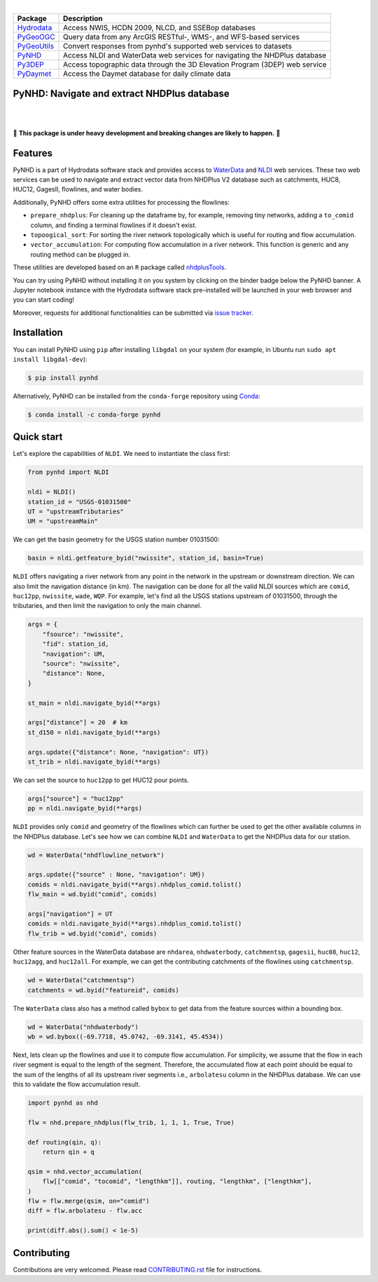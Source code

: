 .. image:: https://raw.githubusercontent.com/cheginit/hydrodata/master/docs/_static/pynhd_logo.png
    :target: https://github.com/cheginit/pynhd
    :align: center

|

=========== ===========================================================================
Package     Description
=========== ===========================================================================
Hydrodata_  Access NWIS, HCDN 2009, NLCD, and SSEBop databases
PyGeoOGC_   Query data from any ArcGIS RESTful-, WMS-, and WFS-based services
PyGeoUtils_ Convert responses from pynhd's supported web services to datasets
PyNHD_      Access NLDI and WaterData web services for navigating the NHDPlus database
Py3DEP_     Access topographic data through the 3D Elevation Program (3DEP) web service
PyDaymet_   Access the Daymet database for daily climate data
=========== ===========================================================================

.. _Hydrodata: https://github.com/cheginit/hydrodata
.. _PyGeoOGC: https://github.com/cheginit/pygeoogc
.. _PyGeoUtils: https://github.com/cheginit/pygeoutils
.. _PyNHD: https://github.com/cheginit/pynhd
.. _Py3DEP: https://github.com/cheginit/py3dep
.. _PyDaymet: https://github.com/cheginit/pydaymet

PyNHD: Navigate and extract NHDPlus database
--------------------------------------------

.. image:: https://img.shields.io/pypi/v/pynhd.svg
    :target: https://pypi.python.org/pypi/pynhd
    :alt: PyPi

.. image:: https://img.shields.io/conda/vn/conda-forge/pynhd.svg
    :target: https://anaconda.org/conda-forge/pynhd
    :alt: Conda Version

.. image:: https://codecov.io/gh/cheginit/pynhd/branch/master/graph/badge.svg
    :target: https://codecov.io/gh/cheginit/pynhd
    :alt: CodeCov

.. image:: https://github.com/cheginit/pynhd/workflows/build/badge.svg
    :target: https://github.com/cheginit/pynhd/workflows/build
    :alt: Github Actions

.. image:: https://mybinder.org/badge_logo.svg
    :target: https://mybinder.org/v2/gh/cheginit/hydrodata/master?filepath=docs%2Fexamples
    :alt: Binder

|

.. image:: https://www.codefactor.io/repository/github/cheginit/pynhd/badge
   :target: https://www.codefactor.io/repository/github/cheginit/pynhd
   :alt: CodeFactor

.. image:: https://img.shields.io/badge/code%20style-black-000000.svg
    :target: https://github.com/psf/black
    :alt: black

.. image:: https://img.shields.io/badge/pre--commit-enabled-brightgreen?logo=pre-commit&logoColor=white
    :target: https://github.com/pre-commit/pre-commit
    :alt: pre-commit

|

🚨 **This package is under heavy development and breaking changes are likely to happen.** 🚨

Features
--------

PyNHD is a part of Hydrodata software stack and provides access to
`WaterData <https://labs.waterdata.usgs.gov/geoserver/web/wicket/bookmarkable/org.geoserver.web.demo.MapPreviewPage?1>`__
and `NLDI <https://labs.waterdata.usgs.gov/about-nldi/>`_ web services. These two web services
can be used to navigate and extract vector data from NHDPlus V2 database such as
catchments, HUC8, HUC12, GagesII, flowlines, and water bodies.

Additionally, PyNHD offers some extra utilities for processing the flowlines:

- ``prepare_nhdplus``: For cleaning up the dataframe by, for example, removing tiny networks,
  adding a ``to_comid`` column, and finding a terminal flowlines if it doesn't exist.
- ``topoogical_sort``: For sorting the river network topologically which is useful for routing
  and flow accumulation.
- ``vector_accumulation``: For computing flow accumulation in a river network. This function
  is generic and any routing method can be plugged in.

These utilities are developed based on an ``R`` package called
`nhdplusTools <https://github.com/USGS-R/nhdplusTools>`__.

You can try using PyNHD without installing it on you system by clicking on the binder badge
below the PyNHD banner. A Jupyter notebook instance with the Hydrodata software stack
pre-installed will be launched in your web browser and you can start coding!

Moreover, requests for additional functionalities can be submitted via
`issue tracker <https://github.com/cheginit/pynhd/issues>`__.

Installation
------------

You can install PyNHD using ``pip`` after installing ``libgdal`` on your system
(for example, in Ubuntu run ``sudo apt install libgdal-dev``):

.. code-block:: console

    $ pip install pynhd

Alternatively, PyNHD can be installed from the ``conda-forge`` repository
using `Conda <https://docs.conda.io/en/latest/>`__:

.. code-block:: console

    $ conda install -c conda-forge pynhd

Quick start
-----------

Let's explore the capabilities of ``NLDI``. We need to instantiate the class first:

.. code-block:: python

    from pynhd import NLDI

    nldi = NLDI()
    station_id = "USGS-01031500"
    UT = "upstreamTributaries"
    UM = "upstreamMain"

We can get the basin geometry for the USGS station number 01031500:

.. code-block:: python

    basin = nldi.getfeature_byid("nwissite", station_id, basin=True)

``NLDI`` offers navigating a river network from any point in the network in the
upstream or downstream direction. We can also limit the navigation distance (in km). The
navigation can be done for all the valid NLDI sources which are ``comid``, ``huc12pp``,
``nwissite``, ``wade``, ``WQP``. For example, let's find all the USGS stations upstream
of 01031500, through the tributaries, and then limit the navigation to only the main channel.

.. code-block:: python

    args = {
        "fsource": "nwissite",
        "fid": station_id,
        "navigation": UM,
        "source": "nwissite",
        "distance": None,
    }

    st_main = nldi.navigate_byid(**args)

    args["distance"] = 20  # km
    st_d150 = nldi.navigate_byid(**args)

    args.update({"distance": None, "navigation": UT})
    st_trib = nldi.navigate_byid(**args)

We can set the source to ``huc12pp`` to get HUC12 pour points.

.. code-block:: python

    args["source"] = "huc12pp"
    pp = nldi.navigate_byid(**args)

``NLDI`` provides only ``comid`` and geometry of the flowlines which can further
be used to get the other available columns in the NHDPlus database. Let's see how
we can combine ``NLDI`` and ``WaterData`` to get the NHDPlus data for our station.

.. code-block:: python

    wd = WaterData("nhdflowline_network")

    args.update({"source" : None, "navigation": UM})
    comids = nldi.navigate_byid(**args).nhdplus_comid.tolist()
    flw_main = wd.byid("comid", comids)

    args["navigation"] = UT
    comids = nldi.navigate_byid(**args).nhdplus_comid.tolist()
    flw_trib = wd.byid("comid", comids)

.. image:: https://raw.githubusercontent.com/cheginit/hydrodata/master/docs/_static/example_plots_pynhd.png
    :target: https://raw.githubusercontent.com/cheginit/hydrodata/master/docs/_static/example_plots_pynhd.png
    :width: 600
    :align: center

Other feature sources in the WaterData database are ``nhdarea``, ``nhdwaterbody``,
``catchmentsp``, ``gagesii``, ``huc08``, ``huc12``, ``huc12agg``, and ``huc12all``.
For example, we can get the contributing catchments of the flowlines using ``catchmentsp``.

.. code-block:: python

    wd = WaterData("catchmentsp")
    catchments = wd.byid("featureid", comids)

The ``WaterData`` class also has a method called ``bybox`` to get data from the feature
sources within a bounding box.

.. code-block:: python

    wd = WaterData("nhdwaterbody")
    wb = wd.bybox((-69.7718, 45.0742, -69.3141, 45.4534))

Next, lets clean up the flowlines and use it to compute flow accumulation. For simplicity,
we assume that the flow in each river segment is equal to the length of the segment. Therefore,
the accumulated flow at each point should be equal to the sum of the lengths of all its upstream
river segments i.e., ``arbolatesu`` column in the NHDPlus database. We can use this to validate
the flow accumulation result.

.. code-block:: python

    import pynhd as nhd

    flw = nhd.prepare_nhdplus(flw_trib, 1, 1, 1, True, True)

    def routing(qin, q):
        return qin + q

    qsim = nhd.vector_accumulation(
        flw[["comid", "tocomid", "lengthkm"]], routing, "lengthkm", ["lengthkm"],
    )
    flw = flw.merge(qsim, on="comid")
    diff = flw.arbolatesu - flw.acc

    print(diff.abs().sum() < 1e-5)

Contributing
------------

Contributions are very welcomed. Please read
`CONTRIBUTING.rst <https://github.com/cheginit/pynhd/blob/master/CONTRIBUTING.rst>`__
file for instructions.
